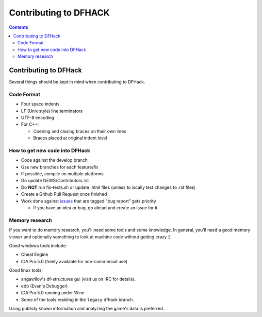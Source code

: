 ######################
Contributing to DFHACK
######################

.. contents::

Contributing to DFHack
======================

Several things should be kept in mind when contributing to DFHack.

-----------
Code Format
-----------

* Four space indents
* LF (Unix style) line terminators
* UTF-8 encoding
* For C++:

  * Opening and closing braces on their own lines
  * Braces placed at original indent level

-------------------------------
How to get new code into DFHack
-------------------------------

* Code against the develop branch
* Use new branches for each feature/fix
* If possible, compile on multiple platforms
* Do update NEWS/Contributors.rst
* Do **NOT** run fix-texts.sh or update .html files (unless to locally test changes to .rst files) 
* Create a Github Pull Request once finished
* Work done against `issues <http://github.com/DFHack/dfhack/issues>`_ that are tagged "bug report" gets priority

  * If you have an idea or bug, go ahead and create an issue for it

---------------
Memory research
---------------
If you want to do memory research, you'll need some tools and some knowledge.
In general, you'll need a good memory viewer and optionally something
to look at machine code without getting crazy :)

Good windows tools include:

* Cheat Engine
* IDA Pro 5.0 (freely available for non-commercial use)

Good linux tools:

* angavrilov's df-structures gui (visit us on IRC for details).
* edb (Evan's Debugger)
* IDA Pro 5.0 running under Wine
* Some of the tools residing in the ``legacy`` dfhack branch.

Using publicly known information and analyzing the game's data is preferred.